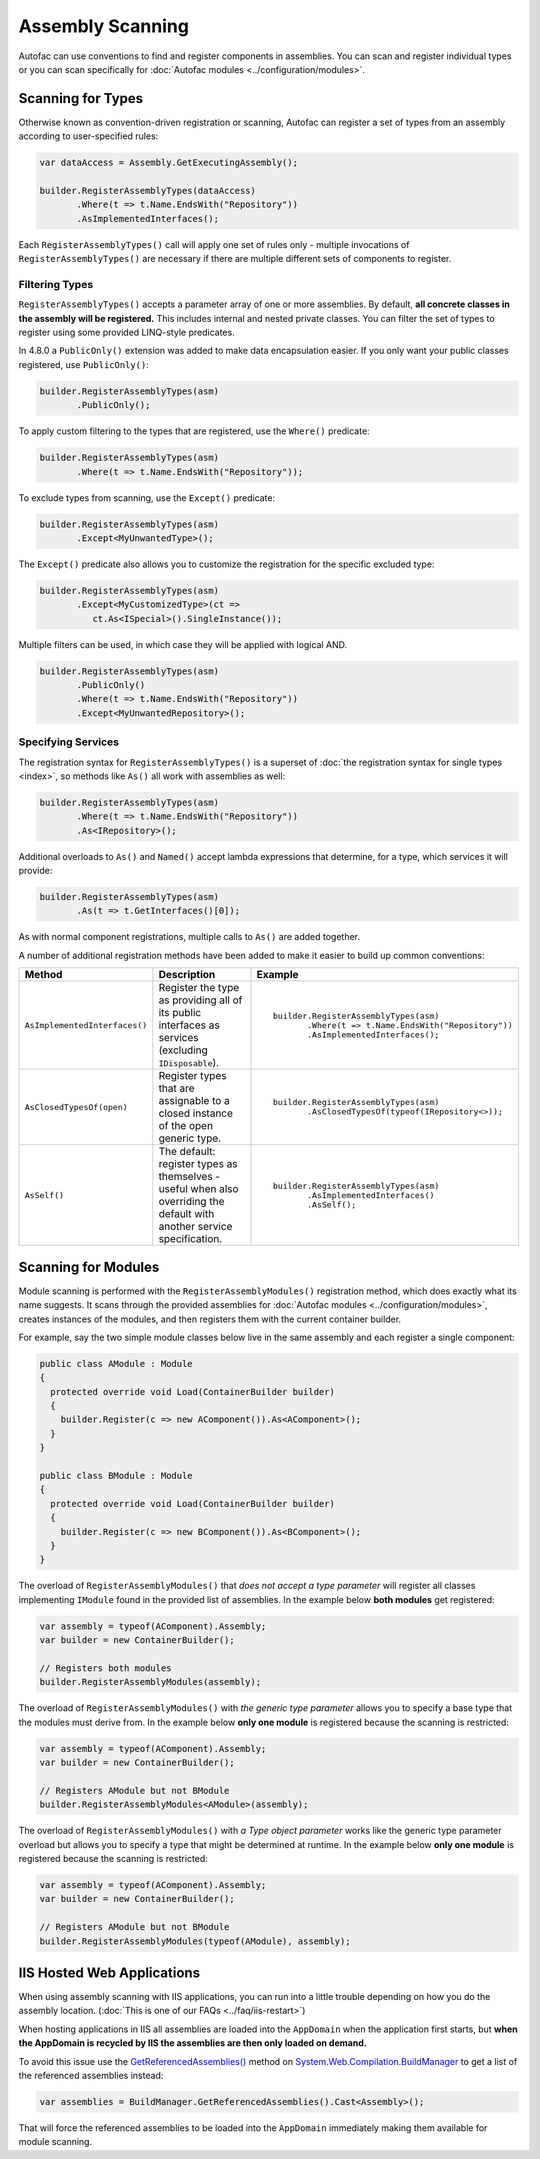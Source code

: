 =================
Assembly Scanning
=================

Autofac can use conventions to find and register components in assemblies. You can scan and register individual types or you can scan specifically for :doc:`Autofac modules <../configuration/modules>`.

Scanning for Types
==================

Otherwise known as convention-driven registration or scanning, Autofac can register a set of types from an assembly according to user-specified rules:

.. sourcecode:: csharp

    var dataAccess = Assembly.GetExecutingAssembly();

    builder.RegisterAssemblyTypes(dataAccess)
           .Where(t => t.Name.EndsWith("Repository"))
           .AsImplementedInterfaces();

Each ``RegisterAssemblyTypes()`` call will apply one set of rules only - multiple invocations of ``RegisterAssemblyTypes()`` are necessary if there are multiple different sets of components to register.

Filtering Types
---------------

``RegisterAssemblyTypes()`` accepts a parameter array of one or more assemblies. By default, **all concrete classes in the assembly will be registered.** This includes internal and nested private classes. You can filter the set of types to register using some provided LINQ-style predicates.

In 4.8.0 a ``PublicOnly()`` extension was added to make data encapsulation easier. If you only want your public classes registered, use ``PublicOnly()``:

.. sourcecode:: csharp

    builder.RegisterAssemblyTypes(asm)
           .PublicOnly();

To apply custom filtering to the types that are registered, use the ``Where()`` predicate:

.. sourcecode:: csharp

    builder.RegisterAssemblyTypes(asm)
           .Where(t => t.Name.EndsWith("Repository"));

To exclude types from scanning, use the ``Except()`` predicate:

.. sourcecode:: csharp

    builder.RegisterAssemblyTypes(asm)
           .Except<MyUnwantedType>();

The ``Except()`` predicate also allows you to customize the registration for the specific excluded type:

.. sourcecode:: csharp

    builder.RegisterAssemblyTypes(asm)
           .Except<MyCustomizedType>(ct =>
              ct.As<ISpecial>().SingleInstance());

Multiple filters can be used, in which case they will be applied with logical AND.

.. sourcecode:: csharp

    builder.RegisterAssemblyTypes(asm)
           .PublicOnly()
           .Where(t => t.Name.EndsWith("Repository"))
           .Except<MyUnwantedRepository>();

Specifying Services
-------------------

The registration syntax for ``RegisterAssemblyTypes()`` is a superset of :doc:`the registration syntax for single types <index>`, so methods like ``As()`` all work with assemblies as well:

.. sourcecode:: csharp

    builder.RegisterAssemblyTypes(asm)
           .Where(t => t.Name.EndsWith("Repository"))
           .As<IRepository>();

Additional overloads to ``As()`` and ``Named()`` accept lambda expressions that determine, for a type, which services it will provide:

.. sourcecode:: csharp

    builder.RegisterAssemblyTypes(asm)
           .As(t => t.GetInterfaces()[0]);

As with normal component registrations, multiple calls to ``As()`` are added together.

A number of additional registration methods have been added to make it easier to build up common conventions:

+-------------------------------+---------------------------------------+--------------------------------------------------------+
| Method                        | Description                           | Example                                                |
+===============================+=======================================+========================================================+
| ``AsImplementedInterfaces()`` | Register the type as providing        | ::                                                     |
|                               | all of its public interfaces as       |                                                        |
|                               | services (excluding ``IDisposable``). |      builder.RegisterAssemblyTypes(asm)                |
|                               |                                       |             .Where(t => t.Name.EndsWith("Repository")) |
|                               |                                       |             .AsImplementedInterfaces();                |
+-------------------------------+---------------------------------------+--------------------------------------------------------+
| ``AsClosedTypesOf(open)``     | Register types that are assignable to | ::                                                     |
|                               | a closed instance of the open         |                                                        |
|                               | generic type.                         |      builder.RegisterAssemblyTypes(asm)                |
|                               |                                       |             .AsClosedTypesOf(typeof(IRepository<>));   |
+-------------------------------+---------------------------------------+--------------------------------------------------------+
| ``AsSelf()``                  | The default: register types as        | ::                                                     |
|                               | themselves - useful when also         |                                                        |
|                               | overriding the default with another   |      builder.RegisterAssemblyTypes(asm)                |
|                               | service specification.                |             .AsImplementedInterfaces()                 |
|                               |                                       |             .AsSelf();                                 |
+-------------------------------+---------------------------------------+--------------------------------------------------------+

Scanning for Modules
====================

Module scanning is performed with the ``RegisterAssemblyModules()`` registration method, which does exactly what its name suggests. It scans through the provided assemblies for :doc:`Autofac modules <../configuration/modules>`, creates instances of the modules, and then registers them with the current container builder.

For example, say the two simple module classes below live in the same assembly and each register a single component:

.. sourcecode:: csharp

    public class AModule : Module
    {
      protected override void Load(ContainerBuilder builder)
      {
        builder.Register(c => new AComponent()).As<AComponent>();
      }
    }

    public class BModule : Module
    {
      protected override void Load(ContainerBuilder builder)
      {
        builder.Register(c => new BComponent()).As<BComponent>();
      }
    }

The overload of ``RegisterAssemblyModules()`` that *does not accept a type parameter* will register all classes implementing ``IModule`` found in the provided list of assemblies. In the example below **both modules** get registered:

.. sourcecode:: csharp

    var assembly = typeof(AComponent).Assembly;
    var builder = new ContainerBuilder();

    // Registers both modules
    builder.RegisterAssemblyModules(assembly);

The overload of ``RegisterAssemblyModules()`` with *the generic type parameter* allows you to specify a base type that the modules must derive from. In the example below **only one module** is registered because the scanning is restricted:

.. sourcecode:: csharp

    var assembly = typeof(AComponent).Assembly;
    var builder = new ContainerBuilder();

    // Registers AModule but not BModule
    builder.RegisterAssemblyModules<AModule>(assembly);

The overload of ``RegisterAssemblyModules()`` with *a Type object parameter* works like the generic type parameter overload but allows you to specify a type that might be determined at runtime. In the example below **only one module** is registered because the scanning is restricted:

.. sourcecode:: csharp

    var assembly = typeof(AComponent).Assembly;
    var builder = new ContainerBuilder();

    // Registers AModule but not BModule
    builder.RegisterAssemblyModules(typeof(AModule), assembly);

IIS Hosted Web Applications
===========================

When using assembly scanning with IIS applications, you can run into a little trouble depending on how you do the assembly location. (:doc:`This is one of our FAQs <../faq/iis-restart>`)

When hosting applications in IIS all assemblies are loaded into the ``AppDomain`` when the application first starts, but **when the AppDomain is recycled by IIS the assemblies are then only loaded on demand.**

To avoid this issue use the `GetReferencedAssemblies() <https://msdn.microsoft.com/en-us/library/system.web.compilation.buildmanager.getreferencedassemblies.aspx>`_ method on `System.Web.Compilation.BuildManager <https://msdn.microsoft.com/en-us/library/system.web.compilation.buildmanager.aspx>`_ to get a list of the referenced assemblies instead:

.. sourcecode:: csharp

    var assemblies = BuildManager.GetReferencedAssemblies().Cast<Assembly>();

That will force the referenced assemblies to be loaded into the ``AppDomain`` immediately making them available for module scanning.
